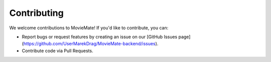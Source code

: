 Contributing
============

We welcome contributions to MovieMate! If you'd like to contribute, you can:

- Report bugs or request features by creating an issue on our [GitHub Issues page](https://github.com/UserMarekDrag/MovieMate-backend/issues).
- Contribute code via Pull Requests.
